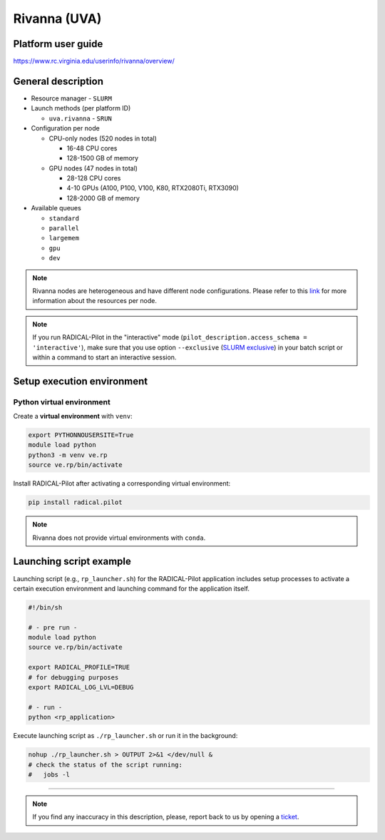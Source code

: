 =============
Rivanna (UVA)
=============

Platform user guide
===================

https://www.rc.virginia.edu/userinfo/rivanna/overview/

General description
===================

* Resource manager - ``SLURM``
* Launch methods (per platform ID)

  * ``uva.rivanna`` - ``SRUN``

* Configuration per node

  * CPU-only nodes (520 nodes in total)

    * 16-48 CPU cores
    * 128-1500 GB of memory

  * GPU nodes (47 nodes in total)

    * 28-128 CPU cores
    * 4-10 GPUs (A100, P100, V100, K80, RTX2080Ti, RTX3090)
    * 128-2000 GB of memory

* Available queues

  * ``standard``
  * ``parallel``
  * ``largemem``
  * ``gpu``
  * ``dev``

.. note::

   Rivanna nodes are heterogeneous and have different node configurations.
   Please refer to this `link <https://www.rc.virginia.edu/userinfo/rivanna/overview/#system-details>`_
   for more information about the resources per node.

.. note::

   If you run RADICAL-Pilot in the "interactive" mode
   (``pilot_description.access_schema = 'interactive'``), make sure that you use
   option ``--exclusive`` (`SLURM exclusive <https://slurm.schedmd.com/sbatch.html#OPT_exclusive>`_)
   in your batch script or within a command to start an interactive session.

Setup execution environment
===========================

Python virtual environment
--------------------------

Create a **virtual environment** with ``venv``:

.. code-block:: bash

   export PYTHONNOUSERSITE=True
   module load python
   python3 -m venv ve.rp
   source ve.rp/bin/activate

Install RADICAL-Pilot after activating a corresponding virtual environment:

.. code-block:: bash

   pip install radical.pilot

.. note::

   Rivanna does not provide virtual environments with ``conda``.

Launching script example
========================

Launching script (e.g., ``rp_launcher.sh``) for the RADICAL-Pilot application
includes setup processes to activate a certain execution environment and
launching command for the application itself.

.. code-block:: bash

   #!/bin/sh

   # - pre run -
   module load python
   source ve.rp/bin/activate

   export RADICAL_PROFILE=TRUE
   # for debugging purposes
   export RADICAL_LOG_LVL=DEBUG

   # - run -
   python <rp_application>

Execute launching script as ``./rp_launcher.sh`` or run it in the background:

.. code-block:: bash

   nohup ./rp_launcher.sh > OUTPUT 2>&1 </dev/null &
   # check the status of the script running:
   #   jobs -l

=====

.. note::

   If you find any inaccuracy in this description, please, report back to us
   by opening a `ticket <https://github.com/radical-cybertools/radical.pilot/issues>`_.

